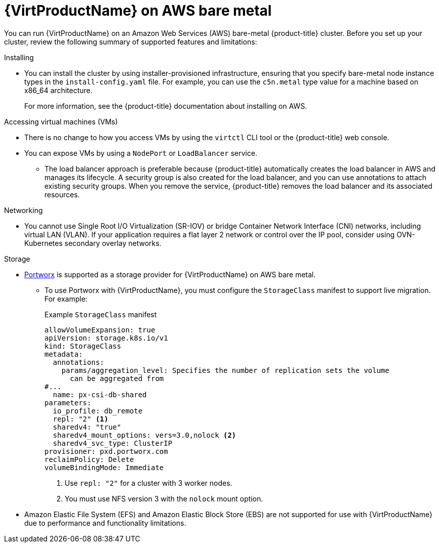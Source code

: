 // Module included in the following assemblies:
//
// * virt/install/preparing-cluster-for-virt.adoc

:_content-type: CONCEPT
[id="virt-aws-bm_{context}"]
= {VirtProductName} on AWS bare metal

You can run {VirtProductName} on an Amazon Web Services (AWS) bare-metal {product-title} cluster. Before you set up your cluster, review the following summary of supported features and limitations:

Installing::
--
* You can install the cluster by using installer-provisioned infrastructure, ensuring that you specify bare-metal node instance types in the `install-config.yaml` file. For example, you can use the `c5n.metal` type value for a machine based on x86_64 architecture.
+
For more information, see the {product-title} documentation about installing on AWS.
--

Accessing virtual machines (VMs)::
--
* There is no change to how you access VMs by using the `virtctl` CLI tool or the {product-title} web console.
* You can expose VMs by using a `NodePort` or `LoadBalancer` service. 
** The load balancer approach is preferable because {product-title} automatically creates the load balancer in AWS and manages its lifecycle. A security group is also created for the load balancer, and you can use annotations to attach existing security groups. When you remove the service, {product-title} removes the load balancer and its associated resources.
--

Networking::
--
* You cannot use Single Root I/O Virtualization (SR-IOV) or bridge Container Network Interface (CNI) networks, including virtual LAN (VLAN). If your application requires a flat layer 2 network or control over the IP pool, consider using OVN-Kubernetes secondary overlay networks.
--

Storage::
--
* link:https://docs.portworx.com/portworx-enterprise/install-portworx/openshift[Portworx] is supported as a storage provider for {VirtProductName} on AWS bare metal.
** To use Portworx with {VirtProductName}, you must configure the `StorageClass` manifest to support live migration. For example:
+
.Example `StorageClass` manifest
[source,yaml]
----
allowVolumeExpansion: true
apiVersion: storage.k8s.io/v1
kind: StorageClass
metadata:
  annotations:
    params/aggregation_level: Specifies the number of replication sets the volume
      can be aggregated from
#...
  name: px-csi-db-shared
parameters:
  io_profile: db_remote
  repl: "2" <1>
  sharedv4: "true"
  sharedv4_mount_options: vers=3.0,nolock <2>
  sharedv4_svc_type: ClusterIP
provisioner: pxd.portworx.com
reclaimPolicy: Delete
volumeBindingMode: Immediate
----
<1> Use `repl: "2"` for a cluster with 3 worker nodes.
<2> You must use NFS version 3 with the `nolock` mount option.
--
* Amazon Elastic File System (EFS) and Amazon Elastic Block Store (EBS) are not supported for use with {VirtProductName} due to performance and functionality limitations.
